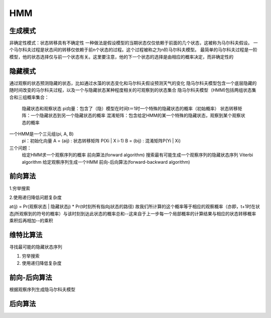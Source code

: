 =======================
HMM
=======================

生成模式
----------------

非确定性模式：状态转移具有不确定性
一种做法是假设模型的当期状态仅仅依赖于前面的几个状态，这被称为马尔科夫假设。
一个马尔科夫过程是状态间的转移仅依赖于前n个状态的过程。这个过程被称之为n阶马尔科夫模型。
最简单的马尔科夫过程是一阶模型，他的状态选择仅与前一个状态有关。这里要注意，他的下一个状态的选择是由相应的概率决定，而非确定性的

隐藏模式
-----------------

通过观察的状态预测隐藏的状态，比如通过水藻的状态变化和马尔科夫假设预测天气的变化
隐马尔科夫模型包含一个底层隐藏的随时间改变的马尔科夫过程，以及一个与隐藏状态某种程度相关的可观察到的状态集合
隐马尔科夫模型（HMM)包括两组状态集合和三组概率集合：
  隐藏状态和观察状态
  pi向量：包含了（隐）模型在时间t＝1时一个特殊的隐藏状态的概率（初始概率）
  状态转移矩阵：一个隐藏状态到另一个隐藏状态的概率
  混淆矩阵：包含给定HMM的某一个特殊的隐藏状态，观察到某个观察状态的概率

一个HMM是一个三元组(pi, A, B)
  pi：初始化向量
  A = (aij) : 状态转移矩阵 P(Xi | X i-1)
  B = (bij) : 混淆矩阵P(Yi | Xi)

三个问题：
  给定HMM求一个观察序列的概率                  前向算法(forward algorithm)
  搜索最有可能生成一个观察序列的隐藏状态序列   Viterbi algorithm
  给定观察序列生成一个HMM                      前向-后向算法(forward-backward algorithm)

前向算法
-----------------

1.穷举搜索

2.使用递归降低问题复杂度

at(j) = Pr(观察状态 | 隐藏状态j) * Pr(t时刻所有指向j状态的路径)
故我们所计算的这个概率等于相应的观察概率（亦即，t+1时在状态j所观察到的符号的概率）与该时刻到达此状态的概率总和--这来自于上一步每一个局部概率的计算结果与相应的状态转移概率乘积后再相加--的乘积

维特比算法
--------------------

寻找最可能的隐藏状态序列

1. 穷举搜索

2. 使用递归降低复杂度

前向-后向算法
--------------------------

根据观察序列生成隐马尔科夫模型


后向算法
-------------------



